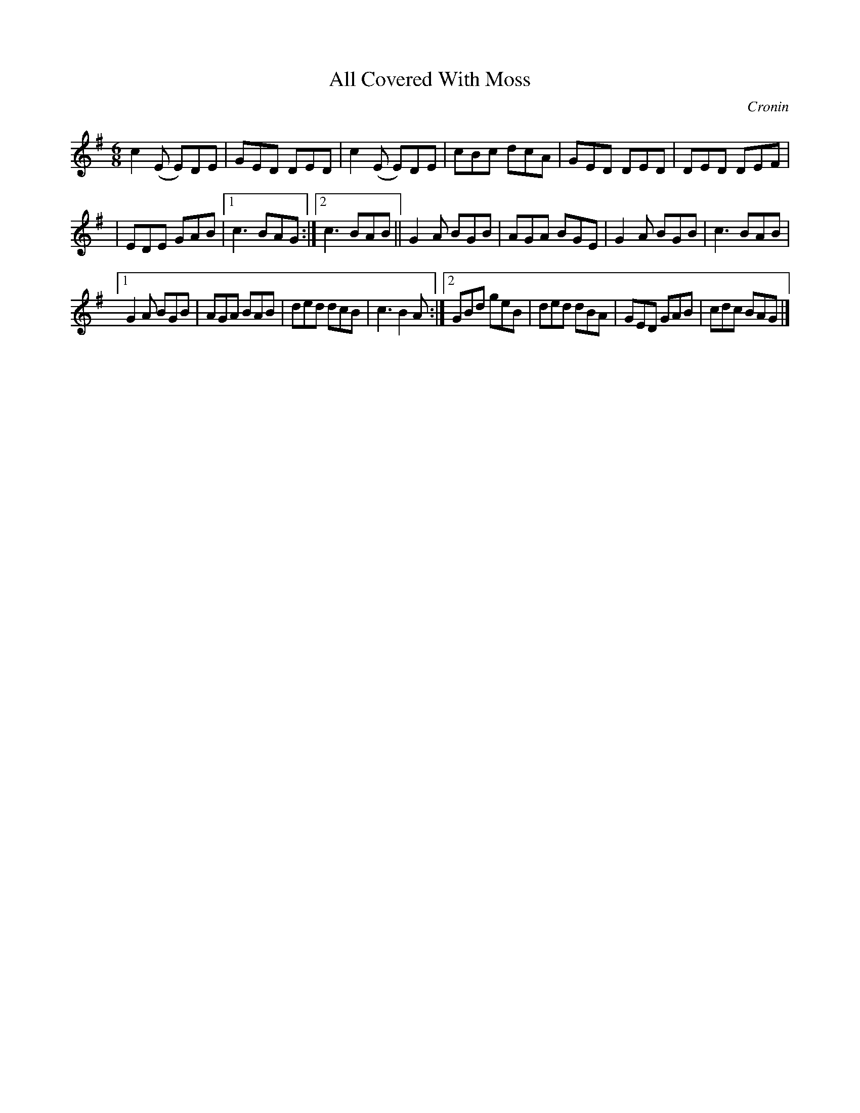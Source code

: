 X:813
T:All Covered With Moss
C:Cronin
B:O'Neill's Music of Ireland
N:O'Neill's - 782
Z:Transcribed by Stephen Foy (shf@access.digex.net)
Z:abc 1.6
M:6/8
R:Jig
K:G
c2 (E E)DE|GED DED|c2 (E E)DE|cBc dcA|GED DED|DED DEF|
|EDE GAB|[1 c3 BAG:|[2 c3 BAB||G2 A BGB|AGA BGE|G2 A BGB|c3 BAB|
[1 G2 A BGB|AGA BAB|ded dcB|c3 B2 A:|[2 GBd geB|ded dBA|GED GAB|\
cdc BAG|]
